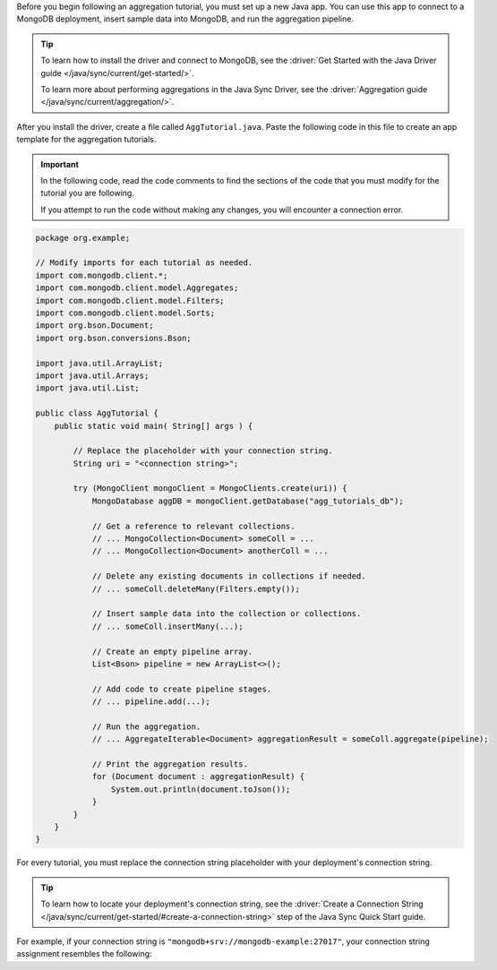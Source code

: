 Before you begin following an aggregation tutorial, you must set up a
new Java app. You can use this app to connect to a MongoDB
deployment, insert sample data into MongoDB, and run the aggregation
pipeline.

.. tip:: 

   To learn how to install the driver and connect to MongoDB,
   see the :driver:`Get Started with the Java Driver guide
   </java/sync/current/get-started/>`.

   To learn more about performing aggregations in the Java Sync Driver, see the
   :driver:`Aggregation guide </java/sync/current/aggregation/>`.

After you install the driver, create a file called
``AggTutorial.java``. Paste the following code in this file to create an
app template for the aggregation tutorials.

.. important::

   In the following code, read the code comments to find the sections of
   the code that you must modify for the tutorial you are following.

   If you attempt to run the code without making any changes, you will
   encounter a connection error.

.. code-block:: java

   package org.example;
   
   // Modify imports for each tutorial as needed.
   import com.mongodb.client.*;
   import com.mongodb.client.model.Aggregates;
   import com.mongodb.client.model.Filters;
   import com.mongodb.client.model.Sorts;
   import org.bson.Document;
   import org.bson.conversions.Bson;
   
   import java.util.ArrayList;
   import java.util.Arrays;
   import java.util.List;
   
   public class AggTutorial {
       public static void main( String[] args ) {
   
           // Replace the placeholder with your connection string.
           String uri = "<connection string>";
   
           try (MongoClient mongoClient = MongoClients.create(uri)) {
               MongoDatabase aggDB = mongoClient.getDatabase("agg_tutorials_db");
   
               // Get a reference to relevant collections.
               // ... MongoCollection<Document> someColl = ...
               // ... MongoCollection<Document> anotherColl = ...
   
               // Delete any existing documents in collections if needed.
               // ... someColl.deleteMany(Filters.empty());

               // Insert sample data into the collection or collections.   
               // ... someColl.insertMany(...);
   
               // Create an empty pipeline array.
               List<Bson> pipeline = new ArrayList<>();
   
               // Add code to create pipeline stages.
               // ... pipeline.add(...);
   
               // Run the aggregation.
               // ... AggregateIterable<Document> aggregationResult = someColl.aggregate(pipeline);
   
               // Print the aggregation results.
               for (Document document : aggregationResult) {
                   System.out.println(document.toJson());
               }
           }
       }
   }

For every tutorial, you must replace the connection string placeholder with
your deployment's connection string.

.. tip::

   To learn how to locate your deployment's connection string, see the
   :driver:`Create a Connection String </java/sync/current/get-started/#create-a-connection-string>`
   step of the Java Sync Quick Start guide.

For example, if your connection string is
``"mongodb+srv://mongodb-example:27017"``, your connection string assignment resembles
the following:

.. code-block:: java
   :copyable: false

   String uri = "mongodb+srv://mongodb-example:27017";
